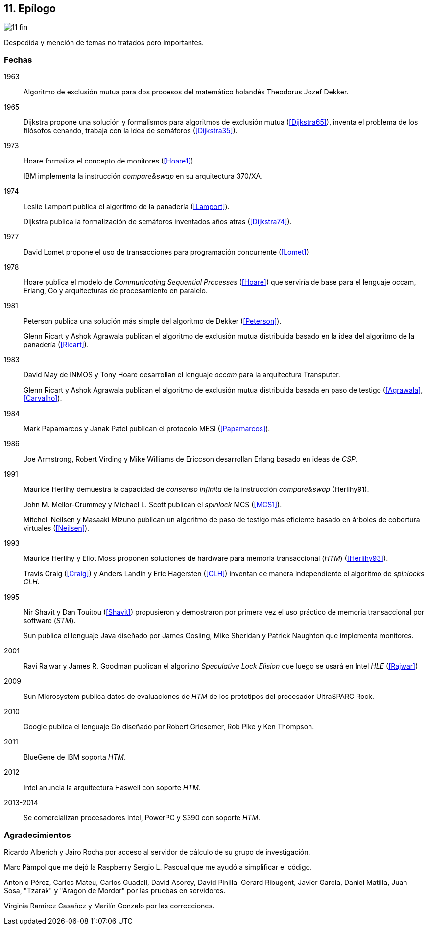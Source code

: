 == 11. Epílogo

image::jrmora/11-fin.jpg[align="center"]

Despedida y mención de temas no tratados pero importantes.


=== Fechas

1963::
Algoritmo de exclusión mutua para dos procesos del matemático holandés Theodorus Jozef Dekker.

1965::
Dijkstra propone una solución y formalismos para algoritmos de exclusión mutua (<<Dijkstra65>>), inventa el problema de los filósofos cenando, trabaja con la idea de semáforos (<<Dijkstra35>>).

1973::
Hoare formaliza el concepto de monitores (<<Hoare1>>).
+
IBM implementa la instrucción _compare&swap_ en su arquitectura 370/XA.

1974::
Leslie Lamport publica el algoritmo de la panadería (<<Lamport>>).
+
Dijkstra publica la formalización de semáforos inventados años atras (<<Dijkstra74>>).

1977::
David Lomet propone el uso de transacciones para programación concurrente (<<Lomet>>)

1978::
Hoare publica el modelo de _Communicating Sequential Processes_ (<<Hoare>>) que serviría de base para el lenguaje occam, Erlang, Go y arquitecturas de procesamiento en paralelo.

1981::
Peterson publica una solución más simple del algoritmo de Dekker (<<Peterson>>).
+
Glenn Ricart y Ashok Agrawala publican el algoritmo de exclusión mutua distribuida basado en la idea del algoritmo de la panadería (<<Ricart>>).


1983::
David May de INMOS y Tony Hoare desarrollan el lenguaje _occam_ para la arquitectura Transputer.
+
Glenn Ricart y Ashok Agrawala publican el algoritmo de exclusión mutua distribuida basada en paso de testigo (<<Agrawala>>, <<Carvalho>>).

1984::
Mark Papamarcos	y Janak Patel publican el protocolo MESI (<<Papamarcos>>).

1986::
Joe Armstrong, Robert Virding y Mike Williams de Ericcson desarrollan Erlang basado en ideas de _CSP_.

1991::
Maurice Herlihy demuestra la capacidad de _consenso infinita_ de la instrucción _compare&swap_ (Herlihy91).
+
John M. Mellor-Crummey y Michael L. Scott publican el _spinlock_ MCS (<<MCS1>>).
+
Mitchell  Neilsen y Masaaki Mizuno publican un algoritmo de paso de testigo más eficiente basado en árboles de cobertura virtuales (<<Neilsen>>).


1993::
Maurice Herlihy y Eliot Moss proponen soluciones de hardware para memoria transaccional (_HTM_) (<<Herlihy93>>).
+
Travis Craig (<<Craig>>) y Anders Landin y Eric Hagersten (<<CLH>>) inventan de manera independiente el algoritmo de _spinlocks_ _CLH_.


1995::
Nir Shavit y Dan Touitou (<<Shavit>>) propusieron y demostraron por primera vez el uso práctico de memoria transaccional por software (_STM_).
+
Sun publica el lenguaje Java diseñado por James Gosling, Mike Sheridan y Patrick Naughton que implementa monitores.

2001::
Ravi Rajwar y James R. Goodman publican el algoritno _Speculative Lock Elision_ que luego se usará en Intel _HLE_ (<<Rajwar>>)

2009::
Sun Microsystem publica datos de evaluaciones de _HTM_ de los prototipos del procesador UltraSPARC Rock.

2010::
Google publica el lenguaje Go diseñado por Robert Griesemer, Rob Pike y Ken Thompson.

2011::
BlueGene de IBM soporta _HTM_.

2012::
Intel anuncia la arquitectura Haswell con soporte _HTM_.

2013-2014::
Se comercializan procesadores Intel, PowerPC y S390 con soporte _HTM_.

=== Agradecimientos


Ricardo Alberich y Jairo Rocha por acceso al servidor de cálculo de su grupo de investigación.

Marc Pàmpol que me dejó la Raspberry
Sergio L. Pascual que me ayudó a simplificar el código.

Antonio Pérez, Carles Mateu, Carlos Guadall, David Asorey, David Pinilla, Gerard Ribugent, Javier García, Daniel Matilla, Juan Sosa, "Tzarak" y "Aragon de Mordor" por las pruebas en servidores.


Virginia Ramirez Casañez y Marilín Gonzalo por las correcciones.
